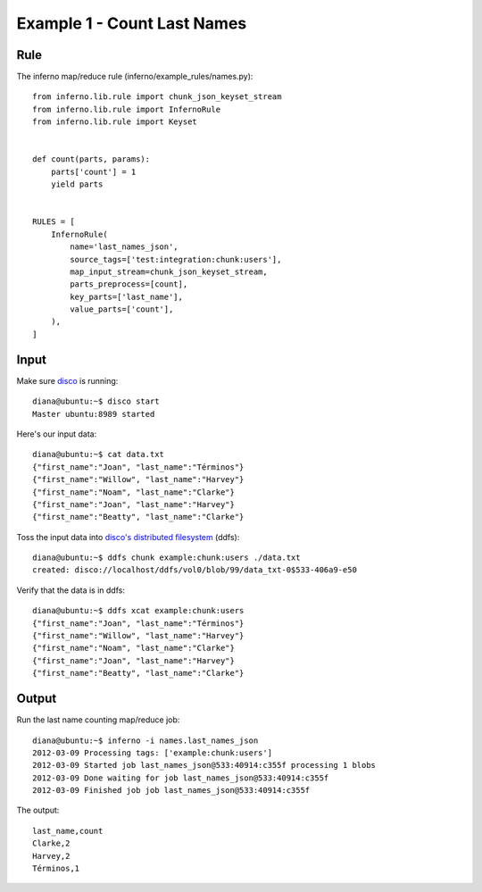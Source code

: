 Example 1 - Count Last Names
============================

Rule
----

The inferno map/reduce rule (inferno/example_rules/names.py)::

    from inferno.lib.rule import chunk_json_keyset_stream
    from inferno.lib.rule import InfernoRule
    from inferno.lib.rule import Keyset


    def count(parts, params):
        parts['count'] = 1
        yield parts


    RULES = [
        InfernoRule(
            name='last_names_json',
            source_tags=['test:integration:chunk:users'],
            map_input_stream=chunk_json_keyset_stream,
            parts_preprocess=[count],
            key_parts=['last_name'],
            value_parts=['count'],
        ),
    ]

Input
-----

Make sure `disco <http://discoproject.org/>`_ is running::

    diana@ubuntu:~$ disco start
    Master ubuntu:8989 started

Here's our input data::

    diana@ubuntu:~$ cat data.txt 
    {"first_name":"Joan", "last_name":"Términos"}
    {"first_name":"Willow", "last_name":"Harvey"}
    {"first_name":"Noam", "last_name":"Clarke"}
    {"first_name":"Joan", "last_name":"Harvey"}
    {"first_name":"Beatty", "last_name":"Clarke"}

Toss the input data into `disco's distributed filesystem <http://discoproject.org/doc/howto/ddfs.html>`_ (ddfs)::

    diana@ubuntu:~$ ddfs chunk example:chunk:users ./data.txt 
    created: disco://localhost/ddfs/vol0/blob/99/data_txt-0$533-406a9-e50

Verify that the data is in ddfs::

    diana@ubuntu:~$ ddfs xcat example:chunk:users
    {"first_name":"Joan", "last_name":"Términos"}
    {"first_name":"Willow", "last_name":"Harvey"}
    {"first_name":"Noam", "last_name":"Clarke"}
    {"first_name":"Joan", "last_name":"Harvey"}
    {"first_name":"Beatty", "last_name":"Clarke"}

Output
------

Run the last name counting map/reduce job::

    diana@ubuntu:~$ inferno -i names.last_names_json
    2012-03-09 Processing tags: ['example:chunk:users']
    2012-03-09 Started job last_names_json@533:40914:c355f processing 1 blobs
    2012-03-09 Done waiting for job last_names_json@533:40914:c355f
    2012-03-09 Finished job job last_names_json@533:40914:c355f

The output::

    last_name,count
    Clarke,2
    Harvey,2
    Términos,1
